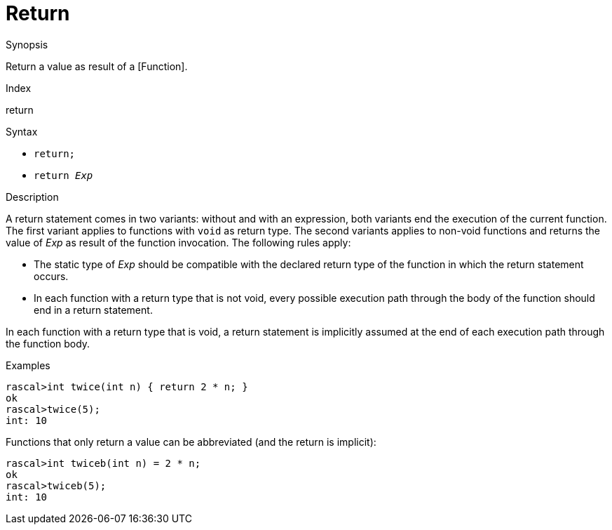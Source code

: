 
[[Statements-Return]]
# Return
:concept: Statements/Return

.Synopsis
Return a value as result of a [Function].

.Index
return

.Syntax

*  `return;`
*  `return _Exp_`

.Types

.Function

.Description
A return statement comes in two variants: without and with an expression,
both variants end the execution of the current function. 
The first variant applies to functions with `void` as return type. 
The second variants applies to non-void functions and returns the value of _Exp_ as result of the function invocation.
The following rules apply:

*  The static type of _Exp_ should be compatible with the declared return type of the function in 
  which the return statement occurs.

*  In each function with a return type that is not void, every possible execution path through the body of 
  the function should end in a return statement.


In each function with a return type that is void, a return statement is implicitly assumed at the end of each execution path through the function body.

.Examples
[source,rascal-shell]
----
rascal>int twice(int n) { return 2 * n; }
ok
rascal>twice(5);
int: 10
----
Functions that only return a value can be abbreviated (and the return is implicit):
[source,rascal-shell]
----
rascal>int twiceb(int n) = 2 * n;
ok
rascal>twiceb(5);
int: 10
----

.Benefits

.Pitfalls


:leveloffset: +1

:leveloffset: -1